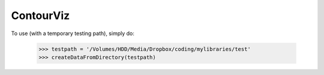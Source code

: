 ContourViz
--------

To use (with a temporary testing path), simply do:

    >>> testpath = '/Volumes/HDD/Media/Dropbox/coding/mylibraries/test'
    >>> createDataFromDirectory(testpath)
